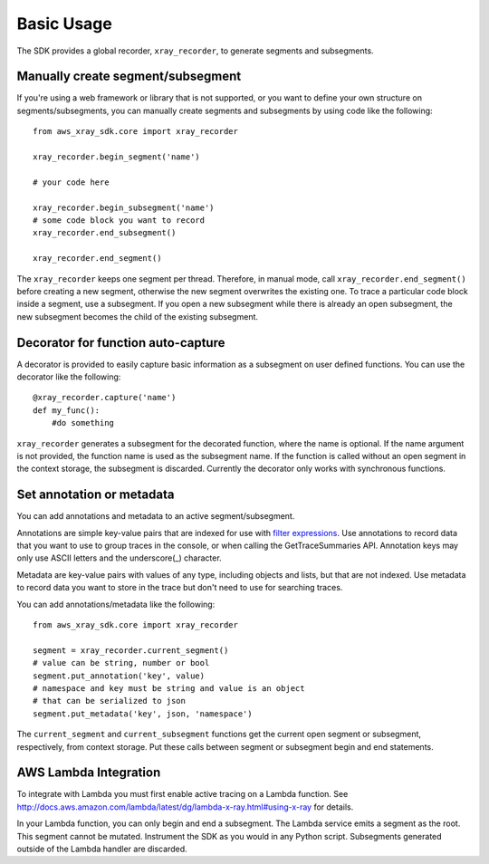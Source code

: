 .. _basic:

Basic Usage
===========

The SDK provides a global recorder, ``xray_recorder``, to generate segments and subsegments.

Manually create segment/subsegment
----------------------------------
If you're using a web framework or library that is not supported, or you want to define
your own structure on segments/subsegments, you can manually create 
segments and subsegments by using code like the following::

    from aws_xray_sdk.core import xray_recorder
    
    xray_recorder.begin_segment('name')

    # your code here

    xray_recorder.begin_subsegment('name')
    # some code block you want to record
    xray_recorder.end_subsegment()

    xray_recorder.end_segment()

The ``xray_recorder`` keeps one segment per thread.
Therefore, in manual mode, call ``xray_recorder.end_segment()`` before creating a new segment,
otherwise the new segment overwrites the existing one.
To trace a particular code block inside a segment, use a subsegment.
If you open a new subsegment while there is already an open subsegment,
the new subsegment becomes the child of the existing subsegment.

Decorator for function auto-capture
-----------------------------------
A decorator is provided to easily capture basic information as a subsegment on
user defined functions. You can use the decorator like the following::
    
    @xray_recorder.capture('name')
    def my_func():
        #do something

``xray_recorder`` generates a subsegment for the decorated function, where the name is optional.
If the name argument is not provided, the function name is used as the subsegment name.
If the function is called without an open segment in the context storage, the subsegment is discarded.
Currently the decorator only works with synchronous functions.

Set annotation or metadata
--------------------------
You can add annotations and metadata to an active segment/subsegment.

Annotations are simple key-value pairs that are indexed for use with
`filter expressions <http://docs.aws.amazon.com/xray/latest/devguide/xray-console-filters.html>`_.
Use annotations to record data that you want to use to group traces in the console,
or when calling the GetTraceSummaries API. Annotation keys may only use ASCII letters and the underscore(_)
character.

Metadata are key-value pairs with values of any type, including objects and lists, but that are not indexed.
Use metadata to record data you want to store in the trace but don't need to use for searching traces.

You can add annotations/metadata like the following::

    from aws_xray_sdk.core import xray_recorder

    segment = xray_recorder.current_segment()
    # value can be string, number or bool
    segment.put_annotation('key', value)
    # namespace and key must be string and value is an object
    # that can be serialized to json
    segment.put_metadata('key', json, 'namespace')

The ``current_segment`` and ``current_subsegment`` functions get the current
open segment or subsegment, respectively, from context storage.
Put these calls between segment or subsegment begin and end statements.

AWS Lambda Integration
----------------------

To integrate with Lambda you must
first enable active tracing on a Lambda function.
See http://docs.aws.amazon.com/lambda/latest/dg/lambda-x-ray.html#using-x-ray for details.

In your Lambda function, you can only begin and end a subsegment.
The Lambda service emits a segment as the root.
This segment cannot be mutated.
Instrument the SDK as you would in any Python script.
Subsegments generated outside of the Lambda handler are discarded.
